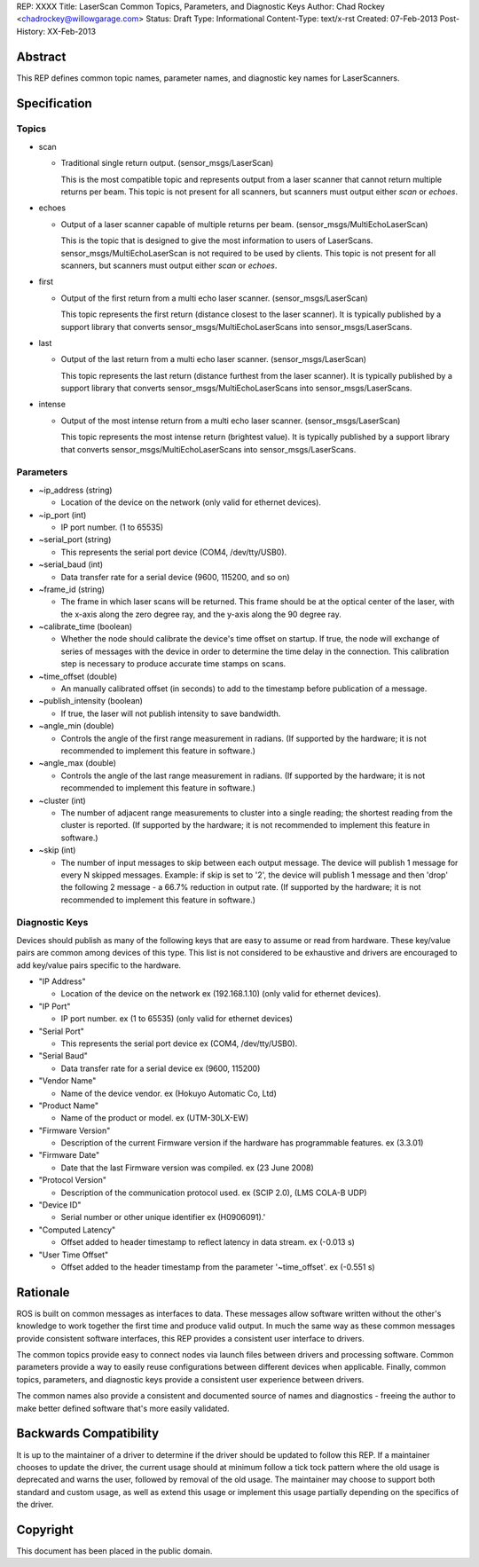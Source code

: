 REP: XXXX
Title: LaserScan Common Topics, Parameters, and Diagnostic Keys
Author: Chad Rockey <chadrockey@willowgarage.com>
Status: Draft
Type: Informational
Content-Type: text/x-rst
Created: 07-Feb-2013
Post-History: XX-Feb-2013


Abstract
========

This REP defines common topic names, parameter names, and diagnostic key names for LaserScanners.

Specification
=============

Topics
----------
* scan

  - Traditional single return output. (sensor_msgs/LaserScan)

    This is the most compatible topic and represents output from a laser scanner that 
    cannot return multiple returns per beam.  This topic is not present for all scanners, but 
    scanners must output either *scan* or *echoes*.

* echoes

  - Output of a laser scanner capable of multiple returns per beam.  
    (sensor_msgs/MultiEchoLaserScan)

    This is the topic that is designed to give the most information to users of LaserScans.  
    sensor_msgs/MultiEchoLaserScan is not required to be used by clients.  This topic is not 
    present for all scanners, but scanners must output either *scan* or *echoes*.

* first

  - Output of the first return from a multi echo laser scanner. (sensor_msgs/LaserScan)

    This topic represents the first return (distance closest to the laser scanner).  It is typically 
    published by a support library that converts sensor_msgs/MultiEchoLaserScans into 
    sensor_msgs/LaserScans.

* last

  - Output of the last return from a multi echo laser scanner. (sensor_msgs/LaserScan)

    This topic represents the last return (distance furthest from the laser scanner).  It is typically 
    published by a support library that converts sensor_msgs/MultiEchoLaserScans into 
    sensor_msgs/LaserScans.

* intense

  - Output of the most intense return from a multi echo laser scanner. (sensor_msgs/LaserScan)

    This topic represents the most intense return (brightest value).  It is typically published by a 
    support library that converts sensor_msgs/MultiEchoLaserScans into 
    sensor_msgs/LaserScans.

Parameters
----------

* ~ip_address (string)

  - Location of the device on the network (only valid for ethernet devices).

* ~ip_port (int)

  - IP port number. (1 to 65535)

* ~serial_port (string)

  - This represents the serial port device (COM4, /dev/tty/USB0).

* ~serial_baud (int)

  - Data transfer rate for a serial device (9600, 115200, and so on)

* ~frame_id (string)

  - The frame in which laser scans will be returned. This frame should be at the optical center of  
    the laser, with the x-axis along the zero degree ray, and the y-axis along the 90 degree ray.

* ~calibrate_time (boolean)

  - Whether the node should calibrate the device's time offset on startup. If true, the node will    
    exchange of series of messages with the device in order to determine the time delay in the 
    connection. This calibration step is necessary to produce accurate time stamps on scans.

* ~time_offset (double)

  - An manually calibrated offset (in seconds) to add to the timestamp before publication of a message.

* ~publish_intensity (boolean)

  - If true, the laser will not publish intensity to save bandwidth.

* ~angle_min (double)

  - Controls the angle of the first range measurement in radians.  (If supported by the hardware; it 
    is not recommended to implement this feature in software.)

* ~angle_max (double)

  - Controls the angle of the last range measurement in radians.  (If supported by the hardware; it 
    is not recommended to implement this feature in software.)

* ~cluster (int)

  - The number of adjacent range measurements to cluster into a single reading; the shortest reading 
    from the cluster is reported.  (If supported by the hardware; it is not recommended to implement 
    this feature in software.)

* ~skip (int)

  - The number of input messages to skip between each output message.  The device will publish 1    
    message for every N skipped messages.  Example: if skip is set to '2', the device will publish 1 
    message and then 'drop' the following 2 message - a 66.7% reduction in output rate.  (If 
    supported by the hardware; it is not recommended to implement this feature in software.)

Diagnostic Keys
---------------

Devices should publish as many of the following keys that are easy to assume or read from hardware.  These key/value pairs are common among devices of this type.  This list is not considered to be exhaustive and drivers are encouraged to add key/value pairs specific to the hardware.

* "IP Address"

  - Location of the device on the network ex (192.168.1.10) (only valid for ethernet devices).

* "IP Port"

  - IP port number. ex (1 to 65535) (only valid for ethernet devices)

* "Serial Port"

  - This represents the serial port device ex (COM4, /dev/tty/USB0).

* "Serial Baud"

  - Data transfer rate for a serial device ex (9600, 115200)

* "Vendor Name"

  - Name of the device vendor. ex (Hokuyo Automatic Co, Ltd)

* "Product Name"

  - Name of the product or model. ex (UTM-30LX-EW)

* "Firmware Version"

  - Description of the current Firmware version if the hardware has programmable features.
    ex (3.3.01)

* "Firmware Date"

  - Date that the last Firmware version was compiled. ex (23 June 2008)

* "Protocol Version"

  - Description of the communication protocol used.  ex (SCIP 2.0), (LMS COLA-B UDP)

* "Device ID"

  - Serial number or other unique identifier ex (H0906091).'

* "Computed Latency"

  - Offset added to header timestamp to reflect latency in data stream.  ex (-0.013 s)

* "User Time Offset"

  - Offset added to the header timestamp from the parameter '~time_offset'.  ex (-0.551 s)

Rationale
=========

ROS is built on common messages as interfaces to data.  These messages allow software written without the other's knowledge to work together the first time and produce valid output.  In much the same way as these common messages provide consistent software interfaces, this REP provides a consistent user interface to drivers.

The common topics provide easy to connect nodes via launch files between drivers and processing software. Common parameters provide a way to easily reuse configurations between different devices when applicable.  Finally, common topics, parameters, and diagnostic keys provide a consistent user experience between drivers.

The common names also provide a consistent and documented source of names and diagnostics - freeing the author to make better defined software that's more easily validated.

Backwards Compatibility
=======================

It is up to the maintainer of a driver to determine if the driver should be updated to follow this REP.  If a maintainer chooses to update the driver, the current usage should at minimum follow a tick tock pattern where the old usage is deprecated and warns the user, followed by removal of the old usage.  The maintainer may choose to support both standard and custom usage, as well as extend this usage or implement this usage partially depending on the specifics of the driver.


Copyright
=========

This document has been placed in the public domain.



..
   Local Variables:
   mode: indented-text
   indent-tabs-mode: nil
   sentence-end-double-space: t
   fill-column: 70
   coding: utf-8
   End:


